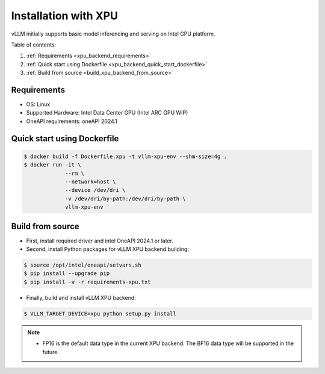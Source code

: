 .. _installation_xpu:

Installation with XPU
========================

vLLM initially supports basic model inferencing and serving on Intel GPU platform.

Table of contents:

#. :ref:`Requirements <xpu_backend_requirements>`
#. :ref:`Quick start using Dockerfile <xpu_backend_quick_start_dockerfile>`
#. :ref:`Build from source <build_xpu_backend_from_source>`

.. _xpu_backend_requirements:

Requirements
------------

* OS: Linux
* Supported Hardware: Intel Data Center GPU (Intel ARC GPU WIP)
* OneAPI requirements: oneAPI 2024.1 

.. _xpu_backend_quick_start_dockerfile:

Quick start using Dockerfile
----------------------------

.. code-block:: console

    $ docker build -f Dockerfile.xpu -t vllm-xpu-env --shm-size=4g .
    $ docker run -it \
                 --rm \
                 --network=host \
                 --device /dev/dri \
                 -v /dev/dri/by-path:/dev/dri/by-path \
                 vllm-xpu-env

.. _build_xpu_backend_from_source:

Build from source
-----------------

- First, install required driver and intel OneAPI 2024.1 or later.

- Second, install Python packages for vLLM XPU backend building:

.. code-block:: console

    $ source /opt/intel/oneapi/setvars.sh
    $ pip install --upgrade pip
    $ pip install -v -r requirements-xpu.txt 

- Finally, build and install vLLM XPU backend: 

.. code-block:: console

    $ VLLM_TARGET_DEVICE=xpu python setup.py install

.. note::
    - FP16 is the default data type in the current XPU backend. The BF16 data
      type will be supported in the future.

